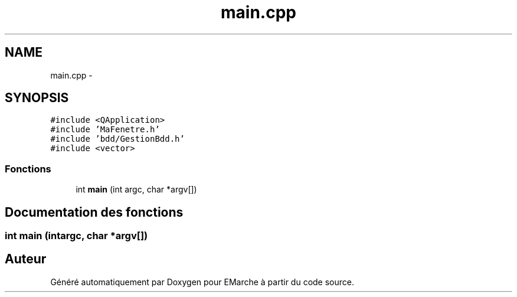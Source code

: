.TH "main.cpp" 3 "Jeudi 17 Décembre 2015" "Version dernière version" "EMarche" \" -*- nroff -*-
.ad l
.nh
.SH NAME
main.cpp \- 
.SH SYNOPSIS
.br
.PP
\fC#include <QApplication>\fP
.br
\fC#include 'MaFenetre\&.h'\fP
.br
\fC#include 'bdd/GestionBdd\&.h'\fP
.br
\fC#include <vector>\fP
.br

.SS "Fonctions"

.in +1c
.ti -1c
.RI "int \fBmain\fP (int argc, char *argv[])"
.br
.in -1c
.SH "Documentation des fonctions"
.PP 
.SS "int main (intargc, char *argv[])"

.SH "Auteur"
.PP 
Généré automatiquement par Doxygen pour EMarche à partir du code source\&.
